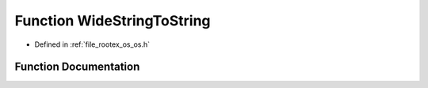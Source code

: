 .. _exhale_function_os_8h_1acdcaac29f3694765a099cd8adfadc40e:

Function WideStringToString
===========================

- Defined in :ref:`file_rootex_os_os.h`


Function Documentation
----------------------


.. doxygenfunction:: WideStringToString(const std::wstring&)
